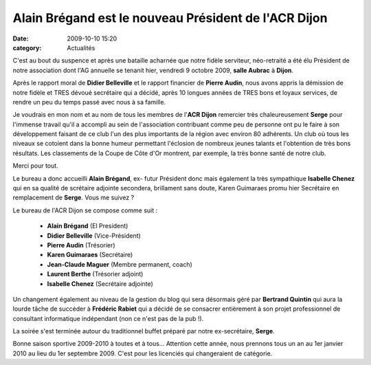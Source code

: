 Alain Brégand est le nouveau Président de l'ACR Dijon
=====================================================

:date: 2009-10-10 15:20
:category: Actualités


C'est au bout du suspence et après une bataille acharnée que notre fidèle serviteur, néo-retraité a été élu Président de notre association dont l'AG annuelle se tenanit hier, vendredi 9 octobre 2009, **salle Aubrac** à **Dijon**.

Après le rapport moral de **Didier Belleville** et le rapport financier de **Pierre Audin**, nous avons appris la démission de notre fidèle et TRES dévoué secrétaire qui a décidé, après 10 longues années de TRES bons et loyaux services, de rendre un peu du temps passé avec nous à sa famille.

Je voudrais en mon nom et au nom de tous les membres de l'**ACR Dijon** remercier très chaleureusement **Serge** pour l'immense travail qu'il a accompli au sein de l'association contribuant comme peu de personne ont pu le faire à son développement faisant de ce club l'un des plus importants de la région avec environ 80 adhérents. Un club où tous les niveaux se cotoient dans la bonne humeur permettant l'éclosion de nombreux jeunes talants et l'obtention de très bons résultats. Les classements de la Coupe de Côte d'Or montrent, par exemple, la très bonne santé de notre club.

Merci pour tout.

Le bureau a donc accueilli **Alain Brégand**, ex- futur Président donc mais également la très sympathique **Isabelle Chenez** qui en sa qualité de scrétaire adjointe secondera, brillament sans doute, Karen Guimaraes promu hier Secrétaire en remplacement de **Serge**. Vous me suivez ?

Le bureau de l'ACR Dijon
se compose comme suit :

  -  **Alain Brégand** (El President)
  -  **Didier Belleville** (Vice-Président)
  -  **Pierre Audin** (Trésorier)
  -  **Karen Guimaraes** (Secrétaire)
  -  **Jean-Claude Maguer** (Membre permanent, coach)
  -  **Laurent Berthe** (Trésorier adjoint)
  -  **Isabelle Chenez** (Secrétaire adjointe)
  
Un changement également au niveau de la gestion du blog qui sera désormais géré par **Bertrand Quintin** qui aura la lourde tâche de succéder à **Frédéric Rabiet** qui a décidé de se consacrer entièrement à son projet professionnel de consultant informatique indépendant (non ce n'est pas de la pub !).

La soirée s'est terminée autour du traditionnel buffet préparé par notre ex-secrétaire, **Serge**.

Bonne saison sportive 2009-2010 à toutes et à tous... Attention cette année, nous prennons tous un an au 1er janvier 2010 au lieu du 1er septembre 2009. C'est pour les licenciés qui changeraient de catégorie.
